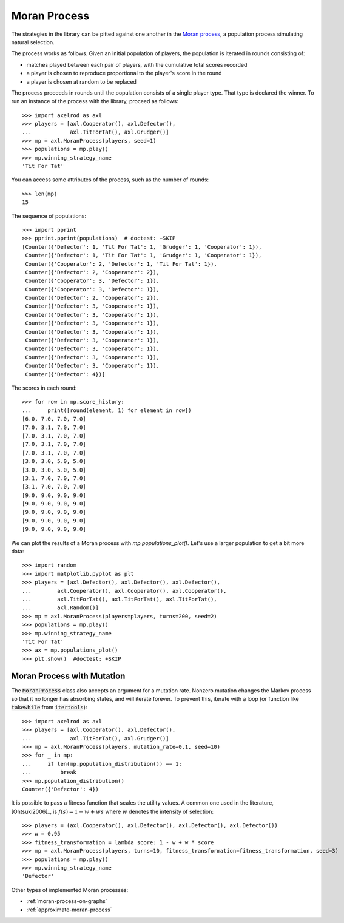 .. _moran-process:

Moran Process
=============

The strategies in the library can be pitted against one another in the
`Moran process <https://en.wikipedia.org/wiki/Moran_process>`_, a population
process simulating natural selection.

The process works as follows. Given an
initial population of players, the population is iterated in rounds consisting
of:

- matches played between each pair of players, with the cumulative total
  scores recorded
- a player is chosen to reproduce proportional to the player's score in the
  round
- a player is chosen at random to be replaced

The process proceeds in rounds until the population consists of a single player
type. That type is declared the winner. To run an instance of the process with
the library, proceed as follows::

    >>> import axelrod as axl
    >>> players = [axl.Cooperator(), axl.Defector(),
    ...            axl.TitForTat(), axl.Grudger()]
    >>> mp = axl.MoranProcess(players, seed=1)
    >>> populations = mp.play()
    >>> mp.winning_strategy_name
    'Tit For Tat'

You can access some attributes of the process, such as the number of rounds::

    >>> len(mp)
    15

The sequence of populations::

    >>> import pprint
    >>> pprint.pprint(populations)  # doctest: +SKIP
    [Counter({'Defector': 1, 'Tit For Tat': 1, 'Grudger': 1, 'Cooperator': 1}),
     Counter({'Defector': 1, 'Tit For Tat': 1, 'Grudger': 1, 'Cooperator': 1}),
     Counter({'Cooperator': 2, 'Defector': 1, 'Tit For Tat': 1}),
     Counter({'Defector': 2, 'Cooperator': 2}),
     Counter({'Cooperator': 3, 'Defector': 1}),
     Counter({'Cooperator': 3, 'Defector': 1}),
     Counter({'Defector': 2, 'Cooperator': 2}),
     Counter({'Defector': 3, 'Cooperator': 1}),
     Counter({'Defector': 3, 'Cooperator': 1}),
     Counter({'Defector': 3, 'Cooperator': 1}),
     Counter({'Defector': 3, 'Cooperator': 1}),
     Counter({'Defector': 3, 'Cooperator': 1}),
     Counter({'Defector': 3, 'Cooperator': 1}),
     Counter({'Defector': 3, 'Cooperator': 1}),
     Counter({'Defector': 3, 'Cooperator': 1}),
     Counter({'Defector': 4})]


The scores in each round::

    >>> for row in mp.score_history:
    ...     print([round(element, 1) for element in row])
    [6.0, 7.0, 7.0, 7.0]
    [7.0, 3.1, 7.0, 7.0]
    [7.0, 3.1, 7.0, 7.0]
    [7.0, 3.1, 7.0, 7.0]
    [7.0, 3.1, 7.0, 7.0]
    [3.0, 3.0, 5.0, 5.0]
    [3.0, 3.0, 5.0, 5.0]
    [3.1, 7.0, 7.0, 7.0]
    [3.1, 7.0, 7.0, 7.0]
    [9.0, 9.0, 9.0, 9.0]
    [9.0, 9.0, 9.0, 9.0]
    [9.0, 9.0, 9.0, 9.0]
    [9.0, 9.0, 9.0, 9.0]
    [9.0, 9.0, 9.0, 9.0]

We can plot the results of a Moran process with `mp.populations_plot()`. Let's
use a larger population to get a bit more data::

    >>> import random
    >>> import matplotlib.pyplot as plt
    >>> players = [axl.Defector(), axl.Defector(), axl.Defector(),
    ...        axl.Cooperator(), axl.Cooperator(), axl.Cooperator(),
    ...        axl.TitForTat(), axl.TitForTat(), axl.TitForTat(),
    ...        axl.Random()]
    >>> mp = axl.MoranProcess(players=players, turns=200, seed=2)
    >>> populations = mp.play()
    >>> mp.winning_strategy_name
    'Tit For Tat'
    >>> ax = mp.populations_plot()
    >>> plt.show()  #doctest: +SKIP


.. image:: _static/getting_started/moran_example.svg
   :width: 50%
   :align: center

Moran Process with Mutation
---------------------------

The :code:`MoranProcess` class also accepts an argument for a mutation rate.
Nonzero mutation changes the Markov process so that it no longer has absorbing
states, and will iterate forever. To prevent this, iterate with a loop (or
function like :code:`takewhile` from :code:`itertools`)::

    >>> import axelrod as axl
    >>> players = [axl.Cooperator(), axl.Defector(),
    ...            axl.TitForTat(), axl.Grudger()]
    >>> mp = axl.MoranProcess(players, mutation_rate=0.1, seed=10)
    >>> for _ in mp:
    ...     if len(mp.population_distribution()) == 1:
    ...         break
    >>> mp.population_distribution()
    Counter({'Defector': 4})

It is possible to pass a fitness function that scales the utility values. A common one
used in the literature, [Ohtsuki2006]_, is :math:`f(s) = 1 - w + ws` where :math:`w`
denotes the intensity of selection::

    >>> players = (axl.Cooperator(), axl.Defector(), axl.Defector(), axl.Defector())
    >>> w = 0.95
    >>> fitness_transformation = lambda score: 1 - w + w * score
    >>> mp = axl.MoranProcess(players, turns=10, fitness_transformation=fitness_transformation, seed=3)
    >>> populations = mp.play()
    >>> mp.winning_strategy_name
    'Defector'

Other types of implemented Moran processes:

- :ref:`moran-process-on-graphs`
- :ref:`approximate-moran-process`
